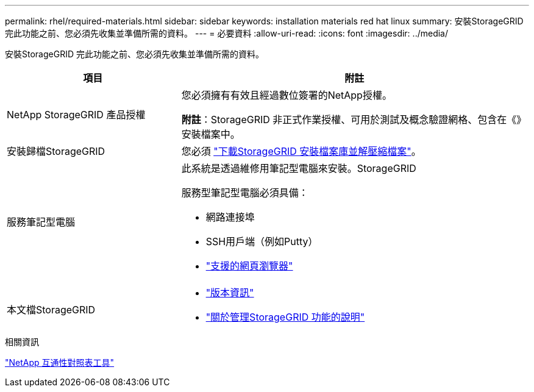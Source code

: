 ---
permalink: rhel/required-materials.html 
sidebar: sidebar 
keywords: installation materials red hat linux 
summary: 安裝StorageGRID 完此功能之前、您必須先收集並準備所需的資料。 
---
= 必要資料
:allow-uri-read: 
:icons: font
:imagesdir: ../media/


[role="lead"]
安裝StorageGRID 完此功能之前、您必須先收集並準備所需的資料。

[cols="1a,2a"]
|===
| 項目 | 附註 


 a| 
NetApp StorageGRID 產品授權
 a| 
您必須擁有有效且經過數位簽署的NetApp授權。

*附註*：StorageGRID 非正式作業授權、可用於測試及概念驗證網格、包含在《》安裝檔案中。



 a| 
安裝歸檔StorageGRID
 a| 
您必須 link:downloading-and-extracting-storagegrid-installation-files.html["下載StorageGRID 安裝檔案庫並解壓縮檔案"]。



 a| 
服務筆記型電腦
 a| 
此系統是透過維修用筆記型電腦來安裝。StorageGRID

服務型筆記型電腦必須具備：

* 網路連接埠
* SSH用戶端（例如Putty）
* link:../admin/web-browser-requirements.html["支援的網頁瀏覽器"]




 a| 
本文檔StorageGRID
 a| 
* link:../release-notes/index.html["版本資訊"]
* link:../admin/index.html["關於管理StorageGRID 功能的說明"]


|===
.相關資訊
https://imt.netapp.com/matrix/#welcome["NetApp 互通性對照表工具"^]
